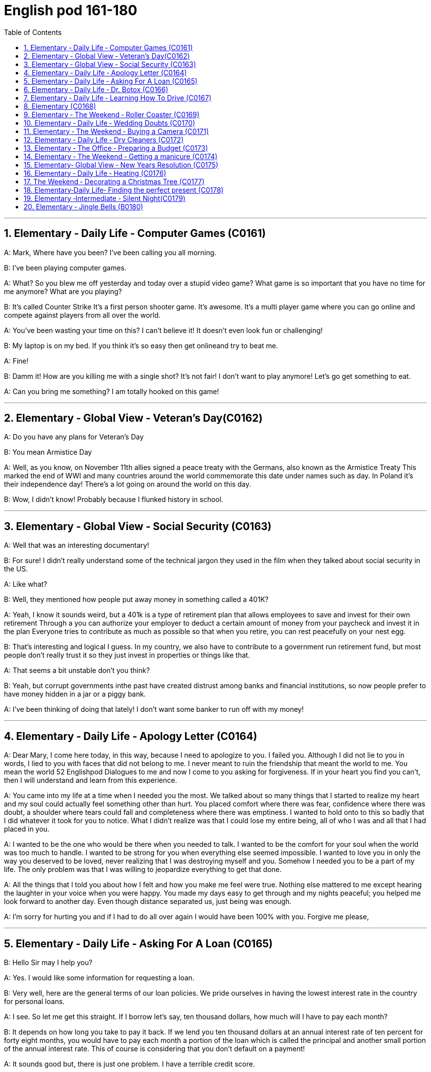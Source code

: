 
=  English pod 161-180
:toc: left
:toclevels: 3
:sectnums:
:stylesheet: ../../myAdocCss.css

'''





== Elementary ‐ Daily Life ‐ Computer Games (C0161)

A: Mark, Where have you been? I’ve been
calling you all morning.

B: I’ve been playing computer games.

A: What? So you blew me off yesterday and
today over a stupid video game? What game
is so important that you have no time for me
anymore? What are you playing?

B: It’s called Counter Strike It’s a first person
shooter game. It’s awesome. It’s a multi
player game where you can go online and
compete against players from all over the
world.

A: You’ve been wasting your time on this? I
can’t believe it! It doesn’t even look fun or
challenging!

B: My laptop is on my bed. If you think it’s
so easy then get onlineand try to beat me.

A: Fine!

B: Damm it! How are you killing me with a
single shot? It’s not fair! I don’t want to play
anymore! Let’s go get something to eat.

A: Can you bring me something? I am totally
hooked on this game!

'''


== Elementary ‐ Global View ‐ Veteran’s Day(C0162)

A: Do you have any plans for Veteran’s Day

B: You mean Armistice Day

A: Well, as you know, on November 11th
allies signed a peace treaty with the
Germans, also known as the Armistice Treaty
This marked the end of WWI and many
countries around the world commemorate
this date under names such as day. In Poland
it’s their independence day! There’s a lot
going on around the world on this day.

B: Wow, I didn’t know! Probably because I
flunked history in school.

'''


== Elementary ‐ Global View ‐ Social Security (C0163)

A: Well that was an interesting documentary!

B: For sure! I didn’t really understand some
of the technical jargon they used in the film
when they talked about social security in the
US.

A: Like what?

B: Well, they mentioned how people put
away money in something called a 401K?

A: Yeah, I know it sounds weird, but a 401k
is a type of retirement plan that allows
employees to save and invest for their own
retirement Through a you can authorize your
employer to deduct a certain amount of
money from your paycheck and invest it in
the plan Everyone tries to contribute as
much as possible so that when you retire,
you can rest peacefully on your nest egg.

B: That’s interesting and logical I guess. In
my country, we also have to contribute to a
government run retirement fund, but most
people don’t really trust it so they just invest
in properties or things like that.

A: That seems a bit unstable don’t you
think?

B: Yeah, but corrupt governments inthe past
have created distrust among banks and
financial institutions, so now people prefer to
have money hidden in a jar or a piggy bank.

A: I’ve been thinking of doing that lately! I
don’t want some banker to run off with my
money!

'''


== Elementary ‐ Daily Life ‐ Apology Letter (C0164)

A: Dear Mary, I come here today, in this way,
because I need to apologize to you. I failed
you. Although I did not lie to you in words, I
lied to you with faces that did not belong to
me. I never meant to ruin the friendship that
meant the world to me. You mean the world
52
Englishpod Dialogues
to me and now I come to you asking for
forgiveness. If in your heart you find you
can’t, then I will understand and learn from
this experience.

A: You came into my life at a time when I
needed you the most. We talked about so
many things that I started to realize my
heart and my soul could actually
feel something other than hurt. You placed
comfort where there was fear, confidence
where there was doubt, a shoulder where
tears could fall and completeness where
there was emptiness. I wanted to hold onto
to this so badly that I did whatever it took
for you to notice. What I didn’t realize was
that I could lose my entire being, all of who I
was and all that I had placed in you.

A: I wanted to be the one who would be
there when you needed to talk. I wanted to
be the comfort for your soul when the world
was too much to handle. I wanted to be
strong for you when everything else seemed
impossible. I wanted to love you in only the
way you deserved to be loved, never
realizing that I was destroying myself and
you. Somehow I needed you to be a part of
my life. The only problem was that I was
willing to jeopardize everything to get that
done.

A: All the things that I told you about how I
felt and how you make me feel were true.
Nothing else mattered to me except hearing
the laughter in your voice when you were
happy. You made my days easy to get
through and my nights peaceful; you helped
me look forward to another day. Even though
distance separated us, just being was
enough.

A: I’m sorry for hurting you and if I had to
do all over again I would have been 100%
with you. Forgive me please,

'''


== Elementary ‐ Daily Life ‐ Asking For A Loan (C0165)

B: Hello Sir may I help you?

A: Yes. I would like some information for
requesting a loan.

B: Very well, here are the general terms of
our loan policies. We pride ourselves in
having the lowest interest rate in the country
for personal loans.

A: I see. So let me get this straight. If I
borrow let’s say, ten thousand dollars, how
much will I have to pay each month?

B: It depends on how long you take to pay it
back. If we lend you ten thousand dollars at
an annual interest rate of ten percent for
forty eight months, you would have to pay
each month a portion of the loan which is
called the principal and another small portion
of the annual interest rate. This of course is
considering that you don’t default on a
payment!

A: It sounds good but, there is just one
problem. I have a terrible credit score.

B: That is a very serious problem you see,
the bank must assess your personal
information, past loans, assets and any other
relevant information such as your credit
score in order to approve your loan.

A: You know what? I don’t really need the
money. Thanks anyways!

'''


== Elementary ‐ Daily Life ‐ Dr. Botox (C0166)

A: What are you doing?

B: Look at me. I look so old! I look as if I
were thirty.

A: Come on! Stop being so vain. You look
great! You are beautiful!

B: Yes, I am, but I think it’s time for some
plastic surgery I’m tired of these wrinkles
and sagging skin. See?

A: I don’t see any wrinkles or sagging skin!
You are stop beings ridiculous. Besides, I
think that people who get Botox, have
facelifts, or tummy tucks look weird. It
doesn’t look natural.

B: Whatever, I think I’m gonna get
liposuction and a nose job and some breast
implants as well.

A: I think you need to get brain surgery. I
honestly don’t think you need cosmetic
surgery. You look amazing.
53
Englishpod Dialogues

B: I thought you were my friend and would
support me on this! I just want to feel better
about myself and feel more attractive.

A: You don’t need plastic surgery to do that.
You are fine the way you are and you have
guys drooling all over you! Plus, plastic
surgery hurts!

B: Really?

A: Yeah! When I got my nose job I was black
and blue for a week!

'''


== Elementary ‐ Daily Life ‐ Learning How To Drive (C0167)

A: Ok! I’m ready for my driving lesson!
Should I start the car?

B: Hold on there Fittipaldi, first let’s go over
things one more time. Now before you even
think of starting the car, make sure your seat
is at a comfortable position and you can grip
the steering wheel firmly. Next check your
rear view mirrors to make sure you can see
properly.

A: We have been through this a million
times! Let’s get going already! I’m ready!

B: Fine start the car. now gently step on the
clutch and shift to 1st gear. Good, now
accelerate gently and let go of the clutch as
u do it. There we gogood!

A: I’m doing it! I’m driving! This is awesome!
Le’ts turn some music on!

B: Keep your eyes on the road! No music!
We are coming up to a red light, step on the
brakes. What are you doing? I said the
brakes! Look out for those people! Get off
the sidewalk!

A: Get out of my way! This is just like
playing video games!

B: It’s the police! Pull over!

A: They’ll never take me alive!

'''

== Elementary  (C0168)



'''

== Elementary ‐ The Weekend ‐ Roller Coaster (C0169)

A: I’m so excited! We are finally here! Six
Flags Magic Mountain! This is the best
amusement park in the world!

B: Alright settle down now, you’re gonna
give yourself a heart attack.

C: I can’t believe they charged us dollars
each. It seems like a rip off don’t you think?
It’s not like I’m gonna get on these rides.

A: Whoa. . . Viper! That’s the world’s highest
and fastest roller coaster! You go at more
than miles per hour! I wanna go on that one!
Can I mom please? Can I ?

B: Chris I’m not sure you should get on that
it seems a bit too much for you and we just
had breakfast minutes ago. I don’t think it’s
a good idea.

A: Aww come on mom! I can handle it. I
promise I won’t ask for anything else!
Besides, it’s not like I’m gonna throw upor
anything. . .

C: Let him go Carol, he’ll be fine.

A: Alright! Yeah! This is amazing! See how
high up we’re going? Whoa. . . mmmf mmfff
barf.

'''


== Elementary ‐ Daily Life ‐ Wedding Doubts (C0170)

A: Man, I’m freaking out! You gotta help me!

B: Whoa whoa take it easy, relax. Geez,
you’re sweating like a pig! What’s going on?

A: I can’t go through with this! I just can’t!
I’m not ready for marriage! What was I
thinking? I’m only thirty five years old! I’ve
got my entire life ahead of me, adventures
waiting! I can’t settle down yet!

B: What are you talking about? It wasn’t
more than a month ago that you were
rambling on about how you are tired of living
the life of a bachelor and how you envy your
friends that have a family!

A: I know I know!

B: Let’s think this through. First of all, you
cannot leave Amy at the altar. Not only will
she be humiliated and kill you, but she is the
woman that you love andthe woman of your
dreams! Why would you want to end that or
jeopardize it like this? Second of all, you are
just getting cold feet. You know deep down
inside that you want to marry her, so cut the
crap and do it!

B: You’re right. I’m being crazy! Ok, I’m
54
Englishpod Dialogues
ready, lets do this!

A: Great! Phew! That was a close one ! You
had me going there for a minute I thought I
was gonna have to slap some sense into you

'''


== Elementary ‐ The Weekend ‐ Buying a Camera (C0171)

A: Hello, ma’am, can I help you find
something?

B: Yes, actually I’m looking to buy a camera.

A: We’ve got a wide selection do you know if
you’d like a point-and-shoot, or something a
little fancier? Are you shopping for yourself
or for someone else?

B: Actually I’m buying a camera for my
husband.

A: Ah, well then I’d recommend a nice entrylevel
digital SLR.

B: Yeah? Can I take a look at the SLRs you
carry?

A: Sure thing, follow me. This here is the.

B: The Canon Eos. Yeah it’s ok, but I’m
looking for something that performs better in
low light, has a better display panel, and
longer battery life.

A: Oh, ah, um the Nikon D60 is a nice
option.

B: Yeah, but what kit lens does this camera
come with? I don’t want some bulky
telephoto lens.

A: Oh, well this one has the, uh.

B: Looks to me like an 18-55mm lens. pretty
standard, that will do. Not like my husband
will be stalking celebrities or anything!

A: So, ahem, can I interest you in any acc...

B: Accessories? Do you carry polarizing
filters?

A: Polarizing filter um we should! I’m sorry,
ma’am. looks like we’re sold out.

B: No you’re not! There are some right here!

A: Oh, well, would you look at that! Po-la-rizing
filters.

B: Thanks for your help, Ralph!

A: No problem, ma’am.

'''


== Elementary ‐ Daily Life ‐ Dry Cleaners (C0172)

A: Thank god you are open! I have an
emergency!

B: Hello Mr. Henderson what can I do for
you?

A: I need this dress and this suit dry cleaned
ASAP!

B: OK, I can have it ready by the end ofthe
week.

A: No you don’t understand, I need this
tomorrow morning! I accidentally spilled beer
all over my wife’s dress and we have a
wedding to attend tomorrow! She’s gonna kill
me!

B: Ok, I can have it ready tomorrow
afternoon, but this suit is also very stained. I
can’t guarantee we can remove it completely.

A: Fine! Can you also iron and starch this
shirt?

B: Certainly.

A: Great! This is our secret! If you see my
wife, say nothing to her about this!

'''


== Elementary ‐ The Office ‐ Preparing a Budget (C0173)

A: Welcome Mr and Mrs Carnwell, please
take a seat.

B: Thank you.

A: So I understand that your family spending
has sky rocketed and you want to start
budgeting.

C: Yes that’s correct. Frankly speaking our
household income is relatively high and we
have never had any money problems, but I
think this is the main reason as to why our
spending has gone out of control.

B: We have two kids and with allowances,
paying their credit cards, ours and not to
mention our mortgage and car payments.
With the recent economic downturn, my
husband’s business has suffered and now we
need some advice as to how we can prepare
a family budget.

A: I see. Well you have come to the right
place. First what we need to do, is determine
your cash flow. Knowing how much money is
coming in will help us allocate spending to
different categories such as mortgage,
55
Englishpod Dialogues
education, groceries, etc.

B: Yes that makes sense.

A: Secondly, I need you to bring all of your
receipts for the last two to three months.
That way, we can determine what your
average expenditures are and see which
category you are spending money on the
most. Usually, your fixed costs are higher
and we can’t do much about that, but we can
usually trim your variable costs such as
entertainment or clothing.

C: Great! We will do that then! Now how
about we treat you to a nice dinner?

A: That’s another thing. If you really want to
stop spending so much money, throw away
at least half of your credit cards!

'''


== Elementary ‐ The Weekend ‐ Getting a manicure (C0174)

A: Honey I’ll be right back!

B: Where are you going?

A: I told you already! I’m going to get my
nails done.

B: Again? You just went last week! You
spend more time atthe nail salon than you do
here at home! Honestly, why do you need a
manicure every week?

A: Well, first of all, I like to pamper myself,
and my nails look great. You should come
with me!

B: Why? I don’t want to have nail polish or
anything like that!

A: They don’t only paint my nails! The
manicurist will remove my cuticles, file my
nails, and apply at least nails coats of nail
polish!

B: Yeah, sounds like something I should
definitely do.

'''


== Elementary‐ Global View ‐ New Years Resolution (C0175)

A: Did you read this? It says that the number
one new years resolution make is to spend
more time with friends and family.

B: Why would that be funny?

A: Well, think about it. We are a society that
is always on the go, not because we have to,
but because we want to.

B: Why?

A: We work hard and spend less time at
home because we are trying to provide for
our family with goods and services that are
usually unnecessary.

B: I don’t agree, but anyways, I think you
should start thinking of a new year’s
resolution yourself.

A: What’s the point? We always make a new
year’s resolution and by February we will
have forgotten about it. It’s pointless.

B: Well then maybe you should resolve to
sticking to your goals and objectives.

A: What about you? Your gym bag is
gathering dust and you still have brand new
running shoes that are yet to be jogged in.

B: Well, I would go if you kept your promise
of going to the gym with me everyday!

A: Yeah yeah whatever.

'''


== Elementary ‐ Daily Life ‐ Heating (C0176)

A: It’s freezing in here! Can I turn up the
heat?

B: Don’t touch that thermostat! You don’t
pay the bills around here!

A: Dad! Are you serious? What’s the point of
having central heating if we can’t use it!
Look, I can see my breath!

B: Put on a sweater! I’m not gonna let you
run up my heating bill just because it’s a bit
chilly.

A: Dad! I’m gonna catch a cold!

B: When I was your age, my parents didn’t
have central heating like you do! We had a
furnace in the center of the living room and
that was it. We used it to cook, heat the
house and even dry our clothes! We never
caught a cold. You should be grateful!

'''

== The Weekend ‐ Decorating a Christmas Tree (C0177)
HUSBAND: I’m home! Everyone come here!
I bought a Christmas tree! Look at this
56
Englishpod Dialogues
beautiful pine tree!
WIFE: Wow, it’s huge! Are you sure it will fit
inthe living room?
KID: Awesome! I’ll go getthe Christmas
lights!
HUSBAND: Of course it will. help me put it
in the living room.
KID: I found the lights!
WIFE: I got the Christmas ornaments! We
could also place these stockings next to the
chimney.
HUSBAND: Great idea! While we decorate
the tree, we can listen to some good old
Christmas songs!

'''


== Elementary‐Daily Life‐ Finding the perfect present (C0178)

A: Bill. Bill! You gotta help me!

B: What’s wrong? Slow down or you are
gonna give yourself a heart attack.

A: Tomorrow is Christmas and I haven’t
bought my mom anything! I’m such a bad
son!

B: Take it easy! Let’s go to the mall, window
shop a little and see if there is anything she
might like.

A: That’s just it! I don’t know what to get
her! Last year I got her a ring that was two
sizes too big and a pair of shoes five sizes
too small! I suck at getting presents for
people.

B: That’s where you’re making a big mistake!
You can’t just guess peoples’ likes or sizes!
Especially with clothes or jewelry. On top of
that, I think that you should get your mom
something that shows how much you love
her. At the same time you should show her
that you took the time and effort to look for
something that she would really like!

A: Yeah you’re right. When it comes down to
it, I can be pretty tacky.

B: Yeah tell me about it. I know! Your mom
is trying to learn Spanish right? Why don’t
you get her a gift certificate for this great
website I saw called SpanishPod.

A: Now that’s a great idea!

'''


== Elementary ‐Intermediate ‐ Silent Night(C0179)

A: Silent night, holy night

A: All is calm, all is bright

A: Round yon Virgin Mother and Child

A: Holy Infant so tender and mild

A: Sleep in heavenly peace

A: Sleep in heavenly peace

A: Silent night, holy night

A: Shepherds quake at the sight

A: Glories stream from heaven afar

A: Heavenly hosts sing Alleluia!

A: Christ, the Saviour is born

A: Christ, the Saviour is born

A: Silent night, holy night

A: Son of God, love’s pure light

A: Radiant beams from Thy holy face

A: With the dawn of redeeming grace

A: Jesus, Lord, at Thy birth

A: Jesus, Lord, at Thy birth

'''


== Elementary ‐ Jingle Bells (B0180)

A: Dashing through the snow

A: In a one horse open sleigh

A: O’er the fields we go

A: Laughing all the way

A: Bells on bob tails ring

A: Making spirits bright

A: What fun it is to laugh and sing

A: A sleighing song tonight

A: Oh, jingle bells, jingle bells

A: Jingle all the way

A: Oh, what fun it is to ride

A: In a one horse open sleigh

A: jingle bells, jingle bells

A: Jingle all the way

A: Oh, what fun it is to ride

A: In a one horse open sleigh

A: Dad, dad, dad! Wake up! It’s Christmas!

B: Timmy. It’s too early for this. Look, it’s six
in the morning! Go back to bed!

A: No way! Santa already came and left all
our presents! Can we go open them? Please!
Please!

C: Of course we can honey. Bill, come on, get
dressed.
57
Englishpod Dialogues

B: Fine! Not like Santa brought me any gifts!

C: Bill! Honestly, you can be such a grouch
sometimes.

A: Look at all these presents under the
Christmas tree! Awesome!

B: Alright Timmy, knock yourself out. We
should get ready and head to the market to
buy everything for the Christmas dinner
tonight.

C: Yeah you’re right. It’s the first time we are
hosting Christmas dinner at our house so
everything has to be perfect.

B: I got the list right here. Ham, turkey,
mashed potatoes, ingredients for the gravy
and of course, yams!

C: My dad offered to bring the eggnog so we
should be set!

'''


